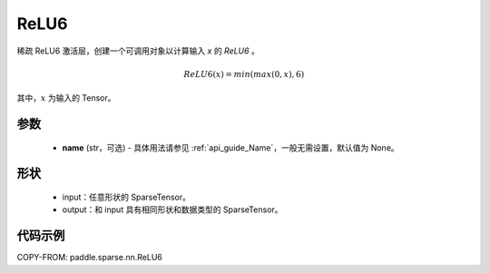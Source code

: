 .. _cn_api_paddle_sparse_nn_ReLU6:

ReLU6
-------------------------------
.. py:class:: paddle.sparse.nn.ReLU6(name=None)

稀疏 ReLU6 激活层，创建一个可调用对象以计算输入 `x` 的 `ReLU6` 。

.. math::
    ReLU6(x) = min(max(0,x), 6)

其中，:math:`x` 为输入的 Tensor。

参数
::::::::::
    - **name** (str，可选) - 具体用法请参见 :ref:`api_guide_Name`，一般无需设置，默认值为 None。

形状
:::::::::
    - input：任意形状的 SparseTensor。
    - output：和 input 具有相同形状和数据类型的 SparseTensor。

代码示例
:::::::::

COPY-FROM: paddle.sparse.nn.ReLU6

